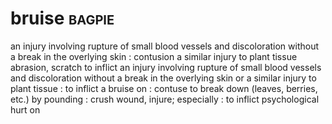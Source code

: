 * bruise :bagpie:
an injury involving rupture of small blood vessels and discoloration without a break in the overlying skin : contusion
a similar injury to plant tissue
abrasion, scratch
to inflict an injury involving rupture of small blood vessels and discoloration without a break in the overlying skin or a similar injury to plant tissue : to inflict a bruise on : contuse
to break down (leaves, berries, etc.) by pounding : crush
wound, injure; especially : to inflict psychological hurt on
